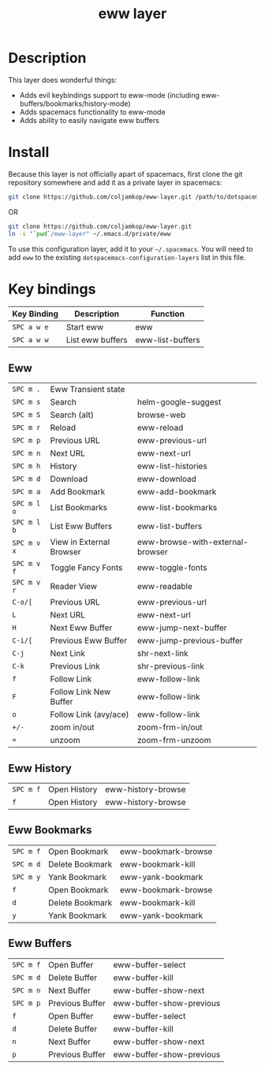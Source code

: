 #+TITLE: eww layer

# The maximum height of the logo should be 200 pixels.
[[file:img/eww.png]]

# TOC links should be GitHub style anchors.
* Table of Contents                                        :TOC_4_gh:noexport:
- [[#description][Description]]
- [[#install][Install]]
- [[#key-bindings][Key bindings]]
  - [[#eww][Eww]]
  - [[#eww-history][Eww History]]
  - [[#eww-bookmarks][Eww Bookmarks]]
  - [[#eww-buffers][Eww Buffers]]

* Description
  This layer does wonderful things:
  - Adds evil keybindings support to eww-mode (including
    eww-buffers/bookmarks/history-mode)
  - Adds spacemacs functionality to eww-mode
  - Adds ability to easily navigate eww buffers

* Install

  Because this layer is not officially apart of spacemacs, first clone the git
  repository somewhere and add it as a private layer in spacemacs:
  
  #+BEGIN_SRC bash
  git clone https://github.com/coljamkop/eww-layer.git /path/to/dotspacemacs-configuration-layer-path/eww
  #+END_SRC
  
  OR

  #+BEGIN_SRC bash
  git clone https://github.com/coljamkop/eww-layer.git
  ln -s "`pwd`/eww-layer" ~/.emacs.d/private/eww
  #+END_SRC


  To use this configuration layer, add it to your =~/.spacemacs=. You will need to
  add =eww= to the existing =dotspacemacs-configuration-layers= list in this
  file.

* Key bindings
   | Key Binding | Description      | Function         |
   |-------------+------------------+------------------|
   | ~SPC a w e~ | Start eww        | eww              |
   | ~SPC a w w~ | List eww buffers | eww-list-buffers |
** Eww
   | ~SPC m .~   | Eww Transient state      |                                  |
   | ~SPC m s~   | Search                   | helm-google-suggest              |
   | ~SPC m S~   | Search (alt)             | browse-web                       |
   | ~SPC m r~   | Reload                   | eww-reload                       |
   | ~SPC m p~   | Previous URL             | eww-previous-url                 |
   | ~SPC m n~   | Next URL                 | eww-next-url                     |
   | ~SPC m h~   | History                  | eww-list-histories               |
   | ~SPC m d~   | Download                 | eww-download                     |
   | ~SPC m a~   | Add Bookmark             | eww-add-bookmark                 |
   | ~SPC m l o~ | List Bookmarks           | eww-list-bookmarks               |
   | ~SPC m l b~ | List Eww Buffers         | eww-list-buffers                 |
   | ~SPC m v x~ | View in External Browser | eww-browse-with-external-browser |
   | ~SPC m v f~ | Toggle Fancy Fonts       | eww-toggle-fonts                 |
   | ~SPC m v r~ | Reader View              | eww-readable                     |
   | ~C-o/[~     | Previous URL             | eww-previous-url                 |
   | ~L~         | Next URL                 | eww-next-url                     |
   | ~H~         | Next Eww Buffer          | eww-jump-next-buffer             |
   | ~C-i/[~     | Previous Eww Buffer      | eww-jump-previous-buffer         |
   | ~C-j~       | Next Link                | shr-next-link                    |
   | ~C-k~       | Previous Link            | shr-previous-link                |
   | ~f~         | Follow Link              | eww-follow-link                  |
   | ~F~         | Follow Link New Buffer   | eww-follow-link                  |
   | ~o~         | Follow Link (avy/ace)    | eww-follow-link                  |
   | ~+/-~       | zoom in/out              | zoom-frm-in/out                  |
   | ~=~         | unzoom                   | zoom-frm-unzoom                  |
** Eww History
   | ~SPC m f~ | Open History | eww-history-browse |
   | ~f~       | Open History | eww-history-browse |
** Eww Bookmarks
   | ~SPC m f~ | Open Bookmark   | eww-bookmark-browse |
   | ~SPC m d~ | Delete Bookmark | eww-bookmark-kill   |
   | ~SPC m y~ | Yank Bookmark   | eww-yank-bookmark   |
   | ~f~       | Open Bookmark   | eww-bookmark-browse |
   | ~d~       | Delete Bookmark | eww-bookmark-kill   |
   | ~y~       | Yank Bookmark   | eww-yank-bookmark   |
** Eww Buffers
   | ~SPC m f~ | Open Buffer     | eww-buffer-select        |
   | ~SPC m d~ | Delete Buffer   | eww-buffer-kill          |
   | ~SPC m n~ | Next Buffer     | eww-buffer-show-next     |
   | ~SPC m p~ | Previous Buffer | eww-buffer-show-previous |
   | ~f~       | Open Buffer     | eww-buffer-select        |
   | ~d~       | Delete Buffer   | eww-buffer-kill          |
   | ~n~       | Next Buffer     | eww-buffer-show-next     |
   | ~p~       | Previous Buffer | eww-buffer-show-previous |

   # Use GitHub URLs if you wish to link a Spacemacs documentation file or its heading.
   # Examples:
   # [[https://github.com/syl20bnr/spacemacs/blob/master/doc/VIMUSERS.org#sessions]]
   # [[https://github.com/syl20bnr/spacemacs/blob/master/layers/%2Bfun/emoji/README.org][Link to Emoji layer README.org]]
   # If space-doc-mode is enabled, Spacemacs will open a local copy of the linked file.
